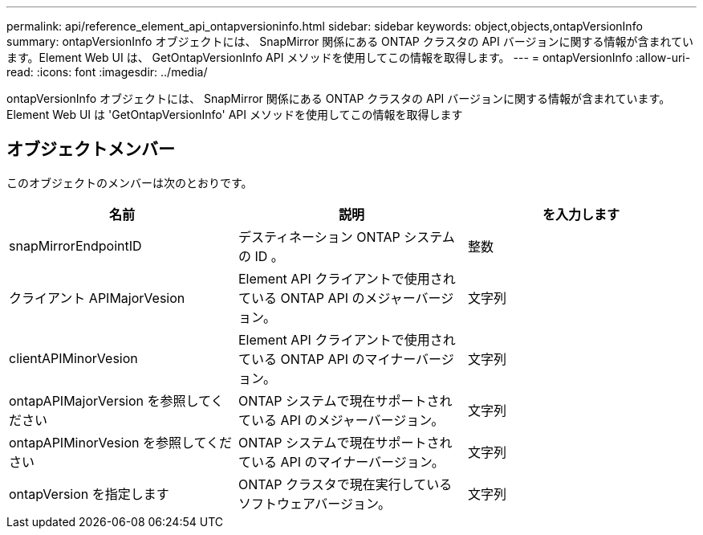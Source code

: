 ---
permalink: api/reference_element_api_ontapversioninfo.html 
sidebar: sidebar 
keywords: object,objects,ontapVersionInfo 
summary: ontapVersionInfo オブジェクトには、 SnapMirror 関係にある ONTAP クラスタの API バージョンに関する情報が含まれています。Element Web UI は、 GetOntapVersionInfo API メソッドを使用してこの情報を取得します。 
---
= ontapVersionInfo
:allow-uri-read: 
:icons: font
:imagesdir: ../media/


[role="lead"]
ontapVersionInfo オブジェクトには、 SnapMirror 関係にある ONTAP クラスタの API バージョンに関する情報が含まれています。Element Web UI は 'GetOntapVersionInfo' API メソッドを使用してこの情報を取得します



== オブジェクトメンバー

このオブジェクトのメンバーは次のとおりです。

|===
| 名前 | 説明 | を入力します 


 a| 
snapMirrorEndpointID
 a| 
デスティネーション ONTAP システムの ID 。
 a| 
整数



 a| 
クライアント APIMajorVesion
 a| 
Element API クライアントで使用されている ONTAP API のメジャーバージョン。
 a| 
文字列



 a| 
clientAPIMinorVesion
 a| 
Element API クライアントで使用されている ONTAP API のマイナーバージョン。
 a| 
文字列



 a| 
ontapAPIMajorVersion を参照してください
 a| 
ONTAP システムで現在サポートされている API のメジャーバージョン。
 a| 
文字列



 a| 
ontapAPIMinorVesion を参照してください
 a| 
ONTAP システムで現在サポートされている API のマイナーバージョン。
 a| 
文字列



 a| 
ontapVersion を指定します
 a| 
ONTAP クラスタで現在実行しているソフトウェアバージョン。
 a| 
文字列

|===